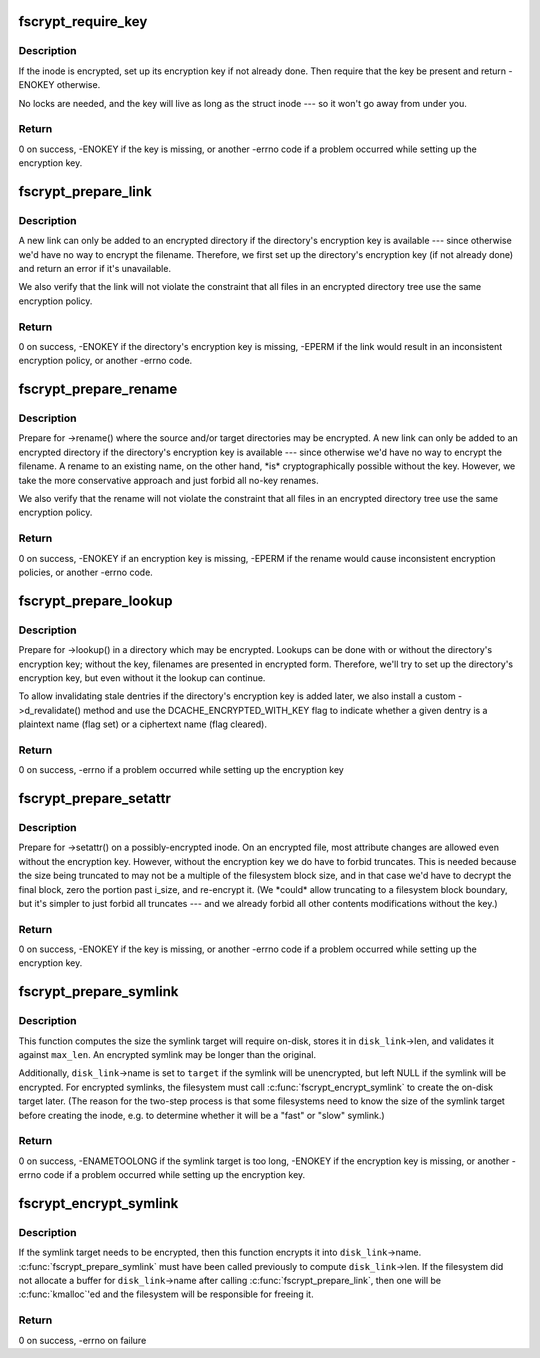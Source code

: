 .. -*- coding: utf-8; mode: rst -*-
.. src-file: include/linux/fscrypt.h

.. _`fscrypt_require_key`:

fscrypt_require_key
===================

.. c:function:: int fscrypt_require_key(struct inode *inode)

    require an inode's encryption key

    :param struct inode \*inode:
        the inode we need the key for

.. _`fscrypt_require_key.description`:

Description
-----------

If the inode is encrypted, set up its encryption key if not already done.
Then require that the key be present and return -ENOKEY otherwise.

No locks are needed, and the key will live as long as the struct inode --- so
it won't go away from under you.

.. _`fscrypt_require_key.return`:

Return
------

0 on success, -ENOKEY if the key is missing, or another -errno code
if a problem occurred while setting up the encryption key.

.. _`fscrypt_prepare_link`:

fscrypt_prepare_link
====================

.. c:function:: int fscrypt_prepare_link(struct dentry *old_dentry, struct inode *dir, struct dentry *dentry)

    prepare to link an inode into a possibly-encrypted directory

    :param struct dentry \*old_dentry:
        an existing dentry for the inode being linked

    :param struct inode \*dir:
        the target directory

    :param struct dentry \*dentry:
        negative dentry for the target filename

.. _`fscrypt_prepare_link.description`:

Description
-----------

A new link can only be added to an encrypted directory if the directory's
encryption key is available --- since otherwise we'd have no way to encrypt
the filename.  Therefore, we first set up the directory's encryption key (if
not already done) and return an error if it's unavailable.

We also verify that the link will not violate the constraint that all files
in an encrypted directory tree use the same encryption policy.

.. _`fscrypt_prepare_link.return`:

Return
------

0 on success, -ENOKEY if the directory's encryption key is missing,
-EPERM if the link would result in an inconsistent encryption policy, or
another -errno code.

.. _`fscrypt_prepare_rename`:

fscrypt_prepare_rename
======================

.. c:function:: int fscrypt_prepare_rename(struct inode *old_dir, struct dentry *old_dentry, struct inode *new_dir, struct dentry *new_dentry, unsigned int flags)

    prepare for a rename between possibly-encrypted directories

    :param struct inode \*old_dir:
        source directory

    :param struct dentry \*old_dentry:
        dentry for source file

    :param struct inode \*new_dir:
        target directory

    :param struct dentry \*new_dentry:
        dentry for target location (may be negative unless exchanging)

    :param unsigned int flags:
        rename flags (we care at least about \ ``RENAME_EXCHANGE``\ )

.. _`fscrypt_prepare_rename.description`:

Description
-----------

Prepare for ->rename() where the source and/or target directories may be
encrypted.  A new link can only be added to an encrypted directory if the
directory's encryption key is available --- since otherwise we'd have no way
to encrypt the filename.  A rename to an existing name, on the other hand,
\*is\* cryptographically possible without the key.  However, we take the more
conservative approach and just forbid all no-key renames.

We also verify that the rename will not violate the constraint that all files
in an encrypted directory tree use the same encryption policy.

.. _`fscrypt_prepare_rename.return`:

Return
------

0 on success, -ENOKEY if an encryption key is missing, -EPERM if the
rename would cause inconsistent encryption policies, or another -errno code.

.. _`fscrypt_prepare_lookup`:

fscrypt_prepare_lookup
======================

.. c:function:: int fscrypt_prepare_lookup(struct inode *dir, struct dentry *dentry, unsigned int flags)

    prepare to lookup a name in a possibly-encrypted directory

    :param struct inode \*dir:
        directory being searched

    :param struct dentry \*dentry:
        filename being looked up

    :param unsigned int flags:
        lookup flags

.. _`fscrypt_prepare_lookup.description`:

Description
-----------

Prepare for ->lookup() in a directory which may be encrypted.  Lookups can be
done with or without the directory's encryption key; without the key,
filenames are presented in encrypted form.  Therefore, we'll try to set up
the directory's encryption key, but even without it the lookup can continue.

To allow invalidating stale dentries if the directory's encryption key is
added later, we also install a custom ->d_revalidate() method and use the
DCACHE_ENCRYPTED_WITH_KEY flag to indicate whether a given dentry is a
plaintext name (flag set) or a ciphertext name (flag cleared).

.. _`fscrypt_prepare_lookup.return`:

Return
------

0 on success, -errno if a problem occurred while setting up the
encryption key

.. _`fscrypt_prepare_setattr`:

fscrypt_prepare_setattr
=======================

.. c:function:: int fscrypt_prepare_setattr(struct dentry *dentry, struct iattr *attr)

    prepare to change a possibly-encrypted inode's attributes

    :param struct dentry \*dentry:
        dentry through which the inode is being changed

    :param struct iattr \*attr:
        attributes to change

.. _`fscrypt_prepare_setattr.description`:

Description
-----------

Prepare for ->setattr() on a possibly-encrypted inode.  On an encrypted file,
most attribute changes are allowed even without the encryption key.  However,
without the encryption key we do have to forbid truncates.  This is needed
because the size being truncated to may not be a multiple of the filesystem
block size, and in that case we'd have to decrypt the final block, zero the
portion past i_size, and re-encrypt it.  (We \*could\* allow truncating to a
filesystem block boundary, but it's simpler to just forbid all truncates ---
and we already forbid all other contents modifications without the key.)

.. _`fscrypt_prepare_setattr.return`:

Return
------

0 on success, -ENOKEY if the key is missing, or another -errno code
if a problem occurred while setting up the encryption key.

.. _`fscrypt_prepare_symlink`:

fscrypt_prepare_symlink
=======================

.. c:function:: int fscrypt_prepare_symlink(struct inode *dir, const char *target, unsigned int len, unsigned int max_len, struct fscrypt_str *disk_link)

    prepare to create a possibly-encrypted symlink

    :param struct inode \*dir:
        directory in which the symlink is being created

    :param const char \*target:
        plaintext symlink target

    :param unsigned int len:
        length of \ ``target``\  excluding null terminator

    :param unsigned int max_len:
        space the filesystem has available to store the symlink target

    :param struct fscrypt_str \*disk_link:
        (out) the on-disk symlink target being prepared

.. _`fscrypt_prepare_symlink.description`:

Description
-----------

This function computes the size the symlink target will require on-disk,
stores it in \ ``disk_link``\ ->len, and validates it against \ ``max_len``\ .  An
encrypted symlink may be longer than the original.

Additionally, \ ``disk_link``\ ->name is set to \ ``target``\  if the symlink will be
unencrypted, but left NULL if the symlink will be encrypted.  For encrypted
symlinks, the filesystem must call \ :c:func:`fscrypt_encrypt_symlink`\  to create the
on-disk target later.  (The reason for the two-step process is that some
filesystems need to know the size of the symlink target before creating the
inode, e.g. to determine whether it will be a "fast" or "slow" symlink.)

.. _`fscrypt_prepare_symlink.return`:

Return
------

0 on success, -ENAMETOOLONG if the symlink target is too long,
-ENOKEY if the encryption key is missing, or another -errno code if a problem
occurred while setting up the encryption key.

.. _`fscrypt_encrypt_symlink`:

fscrypt_encrypt_symlink
=======================

.. c:function:: int fscrypt_encrypt_symlink(struct inode *inode, const char *target, unsigned int len, struct fscrypt_str *disk_link)

    encrypt the symlink target if needed

    :param struct inode \*inode:
        symlink inode

    :param const char \*target:
        plaintext symlink target

    :param unsigned int len:
        length of \ ``target``\  excluding null terminator

    :param struct fscrypt_str \*disk_link:
        (in/out) the on-disk symlink target being prepared

.. _`fscrypt_encrypt_symlink.description`:

Description
-----------

If the symlink target needs to be encrypted, then this function encrypts it
into \ ``disk_link``\ ->name.  \ :c:func:`fscrypt_prepare_symlink`\  must have been called
previously to compute \ ``disk_link``\ ->len.  If the filesystem did not allocate a
buffer for \ ``disk_link``\ ->name after calling \ :c:func:`fscrypt_prepare_link`\ , then one
will be \ :c:func:`kmalloc`\ 'ed and the filesystem will be responsible for freeing it.

.. _`fscrypt_encrypt_symlink.return`:

Return
------

0 on success, -errno on failure

.. This file was automatic generated / don't edit.

